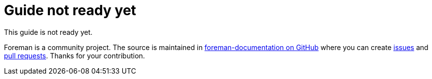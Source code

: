 :_mod-docs-content-type: CONCEPT

= Guide not ready yet

This guide is not ready yet.

Foreman is a community project.
The source is maintained in https://github.com/theforeman/foreman-documentation/[foreman-documentation on GitHub] where you can create https://github.com/theforeman/foreman-documentation/issues[issues] and https://github.com/theforeman/foreman-documentation/pulls[pull requests].
Thanks for your contribution.
